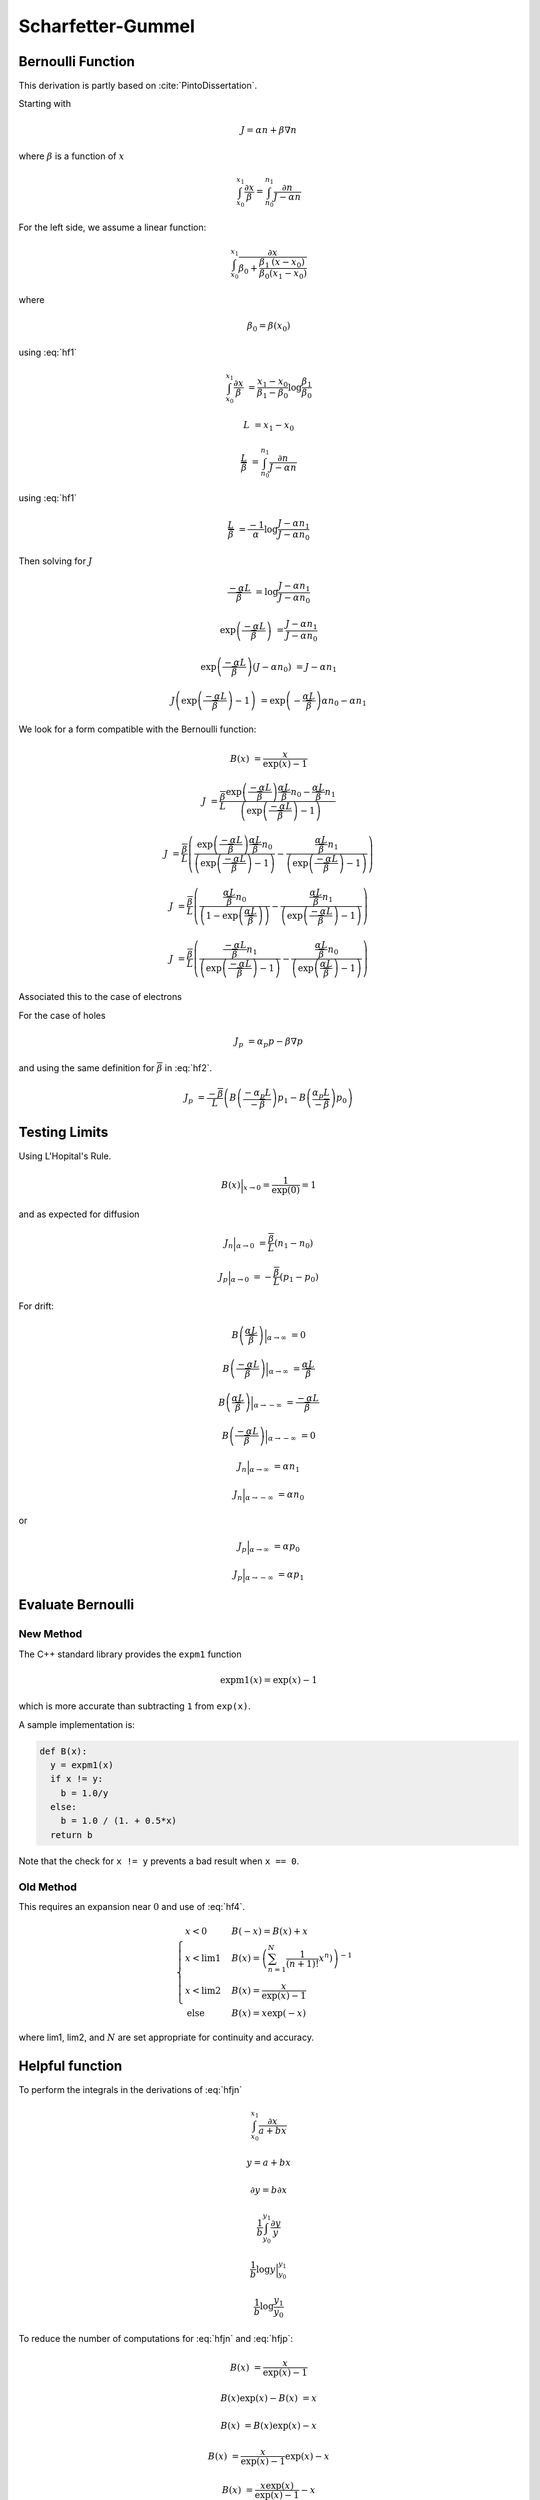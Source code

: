 

Scharfetter-Gummel
------------------

Bernoulli Function
~~~~~~~~~~~~~~~~~~

This derivation is partly based on :cite:`PintoDissertation`.

Starting with

.. math::

  J = \alpha n + \beta \nabla{n}

where :math:`\beta` is a function of :math:`x`

.. math::

  \int_{x_0}^{x_1}{\frac{\partial x}{\beta}} = \int_{n_0}^{n_1}{\frac{\partial n}{J - \alpha n}}

For the left side, we assume a linear function:

.. math::

  \int_{x_0}^{x_1}{\frac{\partial x}{\beta_0 + \frac{\beta_1}{\beta_0} \frac{\left(x - x_0 \right)}{\left(x_1 - x_0 \right)} }}

where

.. math::

  \beta_0 = \beta \left( x_0 \right)

using :eq:`hf1`

.. math::

  \int_{x_0}^{x_1}{\frac{\partial x}{\beta}} &= \frac{x_1 - x_0}{\beta_1 - \beta_0} \log \frac{\beta_1}{\beta_0}

.. math:: :label: hf2

  \overline{\beta} &= \frac{\beta_1 - \beta_0}{\log \frac{\beta_1}{\beta_0}}

.. math::

  L &= {x_1 - x_0}

  \frac{L}{\overline{\beta}} &= \int_{n_0}^{n_1}{\frac{\partial n}{J - \alpha n}}


using :eq:`hf1`

.. math::

  \frac{L}{\overline{\beta}} &= \frac{-1}{\alpha}\log \frac{J - \alpha n_1}{J - \alpha n_0}

Then solving for :math:`J`

.. math::

  \frac{-\alpha L}{\overline{\beta}} &= \log \frac{J - \alpha n_1}{J - \alpha n_0}

  \exp \left(\frac{-\alpha L}{\overline{\beta}}\right) &= \frac{J - \alpha n_1}{J - \alpha n_0}

  \exp \left(\frac{-\alpha L}{\overline{\beta}}\right) \left({J - \alpha n_0} \right) &= {J - \alpha n_1}

  J \left( \exp \left(\frac{-\alpha L}{\overline{\beta}}\right) - 1 \right) &= \exp \left(-\frac{\alpha L}{\overline{\beta}}\right) {\alpha n_0} - \alpha n_1

We look for a form compatible with the Bernoulli function:

.. math::

  B\left( x \right) &= \frac{x}{\exp \left(x\right) - 1}

.. math::

  J  &= \frac{\overline{\beta}}{L}\frac{\exp \left(\frac{-\alpha L}{\overline{\beta}}\right) {\frac{\alpha L}{\overline{\beta}} n_0} - {\frac{\alpha L}{\overline{\beta}} n_1}}{\left( \exp \left(\frac{-\alpha L}{\overline{\beta}}\right) - 1 \right)}

  J  &= \frac{\overline{\beta}}{L} \left(
        \frac{\exp \left(\frac{-\alpha L}{\overline{\beta}}\right) {\frac{\alpha L}{\overline{\beta}} n_0}}{\left( \exp \left(\frac{-\alpha L}{\overline{\beta}}\right) - 1 \right)}
        -\frac{{\frac{\alpha L}{\overline{\beta}} n_1}}{\left( \exp \left(\frac{-\alpha L}{\overline{\beta}}\right) - 1 \right)}
        \right)

  J  &= \frac{\overline{\beta}}{L} \left(
         \frac{{\frac{\alpha L}{\overline{\beta}} n_0}}{\left( 1 - \exp \left(\frac{\alpha L}{\overline{\beta}}\right) \right)}
        -\frac{{\frac{\alpha L}{\overline{\beta}} n_1}}{\left( \exp \left(\frac{-\alpha L}{\overline{\beta}}\right) - 1 \right)}
        \right)

  J  &= \frac{\overline{\beta}}{L} \left(
         \frac{{\frac{-\alpha L}{\overline{\beta}} n_1}}{\left( \exp \left(\frac{-\alpha L}{\overline{\beta}}\right) - 1 \right)}
        -\frac{{\frac{\alpha L}{\overline{\beta}} n_0}}{\left( \exp \left(\frac{\alpha L}{\overline{\beta}}\right) - 1 \right)}
        \right)


Associated this to the case of electrons

.. math:: :label: hfjn

  J_n  &= \frac{\overline{\beta}}{L} \left( B \left({\frac{-\alpha_n L}{\overline{\beta}} }\right) n_1  - B \left({\frac{\alpha_n L}{\overline{\beta}} }\right) n_0 \right)

For the case of holes

.. math::

  J_p &= \alpha_p p - \beta \nabla{p}

and using the same definition for :math:`\overline{\beta}` in :eq:`hf2`.

.. math::

  J_p  &= \frac{-\overline{\beta}}{L} \left( B \left({\frac{-\alpha_p L}{-\overline{\beta}} }\right) p_1  - B \left({\frac{\alpha_p L}{-\overline{\beta}} }\right) p_0 \right)

.. math:: :label: hfjp

  J_p  &= \frac{-\overline{\beta}}{L} \left( B \left({\frac{\alpha_p L}{\overline{\beta}} }\right) p_1  - B \left({\frac{-\alpha_p L}{\overline{\beta}} }\right) p_0 \right)


.. put test here

Testing Limits
~~~~~~~~~~~~~~

Using L'Hopital's Rule.

.. math::

  B\left(x\right) \Bigr|_{x \to 0} = \frac{1}{\exp\left(0\right)} = 1

and as expected for diffusion

.. math::

  J_n \Bigr|_{\alpha \to 0}  &= \frac{\overline{\beta}}{L} \left(  n_1  -  n_0 \right)

  J_p \Bigr|_{\alpha \to 0}  &= -\frac{\overline{\beta}}{L} \left(  p_1  -  p_0 \right)


For drift:

.. math::

  B\left(\frac{\alpha L}{\overline{\beta}}\right) \Bigr|_{\alpha \to \infty} &= 0

  B\left(\frac{-\alpha L}{\overline{\beta}}\right) \Bigr|_{\alpha \to \infty} &= \frac{\alpha L}{\overline{\beta}}

  B\left(\frac{\alpha L}{\overline{\beta}}\right) \Bigr|_{\alpha \to -\infty} &= \frac{-\alpha L}{\overline{\beta}}

  B\left(\frac{-\alpha L}{\overline{\beta}}\right) \Bigr|_{\alpha \to -\infty} &= 0

.. math::

  J_n \Bigr|_{\alpha \to \infty}  &= \alpha n_1

  J_n \Bigr|_{\alpha \to -\infty}  &= \alpha n_0

or

.. math::

  J_p \Bigr|_{\alpha \to \infty}  &= \alpha p_0

  J_p \Bigr|_{\alpha \to -\infty}  &= \alpha p_1

Evaluate Bernoulli
~~~~~~~~~~~~~~~~~~

.. _sec_bernoulli_new:

New Method
^^^^^^^^^^

The C++ standard library provides the ``expm1`` function

.. math::

  \text{expm1}(x) = \exp(x) - 1

which is more accurate than subtracting ``1`` from ``exp(x)``.

A sample implementation is:

.. code::

  def B(x):
    y = expm1(x)
    if x != y:
      b = 1.0/y
    else:
      b = 1.0 / (1. + 0.5*x)
    return b

Note that the check for ``x != y`` prevents a bad result when ``x == 0``.

Old Method
^^^^^^^^^^

This requires an expansion near :math:`0` and use of :eq:`hf4`.

.. math::

  \begin{cases}
    x < 0 & B\left(-x\right)    = B\left(x\right) + x\\
    x < \text{lim1} & B\left(x\right) = \left({\sum_{n=1}^{N} \frac{1}{\left(n+1\right)!}x^{n})}\right)^{-1}\\
    x < \text{lim2} & B\left(x\right) = \frac{x}{\exp\left(x\right) - 1}\\
    \text{else} & B\left(x\right)      = x \exp\left(-x\right)
  \end{cases}

where lim1, lim2, and :math:`N` are set appropriate for continuity and accuracy.



Helpful function
~~~~~~~~~~~~~~~~

To perform the integrals in the derivations of :eq:`hfjn`

.. math::

  \int_{x_0}^{x_1} \frac{\partial x}{a + b x}

  y = a + b x

  \partial y = b \partial x

  \frac{1}{b} \int_{y_0}^{y_1} \frac{\partial y}{y}

  \frac{1}{b} \log y \Bigr|_{y_0}^{y_1}

  \frac{1}{b} \log \frac{y_1}{y_0}

.. math:: :label: hf1

  \int_{x_0}^{x_1} \frac{\partial x}{a + b x} &= \frac{1}{b} \log \frac{a + b x_1}{a + b x_0}


To reduce the number of computations for :eq:`hfjn` and :eq:`hfjp`:

.. math::

  B\left(x\right) &= \frac{x}{\exp\left(x\right) - 1}

  B\left(x\right) \exp\left(x\right) - B\left(x\right)&= x

  B\left(x\right) &= B\left(x\right) \exp\left(x\right) - x

  B\left(x\right) &= \frac{x}{\exp\left(x\right) - 1} \exp\left(x\right) - x

  B\left(x\right) &=  \frac{x \exp\left(x\right)}{\exp\left(x\right) - 1} - x

  B\left(x\right) &=  \frac{x}{1 - \exp\left(-x\right)} - x

  B\left(x\right) &=  \frac{-x}{\exp\left(-x\right) - 1} - x

  B\left(x\right) &= B\left(-x\right) - x

.. math:: :label: hf4

  B\left(-x\right) &= B\left(x\right) + x


.. expansions here

.. limits here


Driving Force
~~~~~~~~~~~~~

For Electrons:
^^^^^^^^^^^^^^

.. math::

  J_n &= J_{drift} + J_{diffusion}

  J_{diffusion} &= q \nabla \left(D_n n\right)

At equilibrium:

.. math::

  J_n = 0 &= J_{drift} + q D_n \nabla n + q n \nabla D_n

  J_{drift} &= - q D_n \nabla n - q n \nabla  D_n

Assuming no temperature gradient:

.. math::

  J_{drift} &= - q D_n \nabla n

  n &= N_c \gamma_n \exp \left(\frac{E_F - E_c}{k T}\right)

  \nabla n &= n \left( \frac{\nabla N_c}{N_c} + \frac{\nabla \gamma_n}{\gamma_n}  - \nabla\left(\frac{E_c}{k T}\right)\right)

  \nabla n &= n \left( {\nabla \log\left(N_c\right)} + {\nabla \log\left(\gamma_n\right)}  - \nabla\left(\frac{E_c}{k T}\right)\right)

  J_{drift} &= - q D_n  n \left( {\nabla \log\left(N_c\right)} + {\nabla \log\left(\gamma_n\right)}  - \nabla\left(\frac{E_c}{k T}\right)\right)

  J_{drift} &= q D_n  n \left( \nabla\left(\frac{E_c}{k T}\right) - {\nabla \log\left(N_c \gamma_n \right)}\right)


Then in general:

.. math::

  J_n &= q D_n  n \left( \nabla\left(\frac{E_c}{k T}\right) - {\nabla \log\left(N_c \gamma_n \right)}\right) + q D_n \nabla n + q n \nabla D_n

  J_n &= q D_n  n \left( \nabla\left(\frac{E_c}{k T}\right) - {\nabla \log\left(N_c \gamma_n \right)} + \frac{\nabla D_n}{D_n}\right) + q D_n \nabla n

  D_n &= \frac{k T \mu_n}{q}

  J_n &= {k T \mu_n}  n \left( \nabla\left(\frac{E_c}{k T}\right) - {\nabla \log\left(N_c \gamma_n \right)} + \frac{\nabla T}{T}\right) + {k T \mu_n} \nabla n

  \frac{J_n}{k \mu_n} &= {T} \left( \nabla\left(\frac{E_c}{k T}\right) - {\nabla \log\left(N_c \gamma_n \right)} + \frac{\nabla T}{T}\right) n + {T} \nabla n

Using:

.. math::

  \alpha_n &= {T} \left( \nabla\left(\frac{E_c}{k T}\right) - {\nabla \log\left(N_c \gamma_n \right)} + \frac{\nabla T}{T}\right)

and assuming that the derivatives from :math:`x_0` to :math:`x_1` are constant:

.. math::

  \alpha_n &= \frac{\alpha_{n_1} - \alpha_{n_0}}{L}

where

.. math::

  \alpha_{n_i} &= {\overline{T}} \left( \frac{E_{c_{i}}}{k T_i} - {\log\left(N_{c_{i}} \gamma_{n_{i}} \right)} + \frac{T_i}{\overline{T}}\right)

.. math:: :label: hftave

  \overline{T} &= \frac{T_1 + T_0}{2}


.. math::

  \beta &= T

using :eq:`hf2`

.. math::

  \overline{\beta} &= \frac{T_1 - T_0}{\log \frac{T_1}{T_0}}

can be shown to be

.. math:: :label: hfbeta

  \overline{\beta} &= \frac{T_0}{B\left(\log\frac{T_1}{T_0}\right)}


For Holes:
^^^^^^^^^^

.. math::

  J_{drift} &= q D_p \nabla p

  p &= N_v \gamma_p \exp \left(\frac{E_v - E_F}{k T}\right)

  \nabla p &= p \left( \frac{\nabla N_v}{N_v} + \frac{\nabla \gamma_p}{\gamma_p}  + \nabla\left(\frac{E_v}{k T}\right)\right)

  \nabla p &= p \left( {\nabla \log\left(N_v\right)} + {\nabla \log\left(\gamma_p\right)}  + \nabla\left(\frac{E_v}{k T}\right)\right)

  J_{drift} &= q D_p  p \left( {\nabla \log\left(N_v\right)} + {\nabla \log\left(\gamma_p\right)}  + \nabla\left(\frac{E_v}{k T}\right)\right)

  J_{drift} &= q D_p  p \left( \nabla\left(\frac{E_v}{k T}\right) + {\nabla \log\left(N_v \gamma_p \right)}\right)


Then in general:

.. math::

  J_p &= q D_p  p \left( \nabla\left(\frac{E_v}{k T}\right) + {\nabla \log\left(N_v \gamma_p \right)}\right) - q D_p \nabla p - q p \nabla D_p

  J_p &= q D_p  p \left( \nabla\left(\frac{E_v}{k T}\right) + {\nabla \log\left(N_v \gamma_p \right)} - \frac{\nabla D_p}{D_p}\right) - q D_p \nabla p

  D_p &= \frac{k T \mu_p}{q}

  J_p &= {k T \mu_p}  p \left( \nabla\left(\frac{E_v}{k T}\right) + {\nabla \log\left(N_v \gamma_p \right)} - \frac{\nabla T}{T}\right) - {k T \mu_p} \nabla p

  \frac{J_p}{k \mu_p} &= {T} \left( \nabla\left(\frac{E_v}{k T}\right) + {\nabla \log\left(N_v \gamma_p \right)} - \frac{\nabla T}{T}\right) p - {T} \nabla p


Then :eq:`hfbeta` is used to calculate :math:`\overline{\beta}` and :eq:`hftave` is used to calculate :math:`\overline{T}`.

.. math::

  \alpha_{p_i} &= {\overline{T}} \left( \frac{E_{v_{i}}}{k T_i} + {\log\left(N_{v_{i}} \gamma_{p_{i}} \right)} - \frac{T_i}{\overline{T}}\right)


Temperature:
^^^^^^^^^^^^

For the case of carrier temperatures, then :math:`T_n` and :math:`T_p` are substituted into :math:`\overline{\beta}` and :math:`T` as appropriate.

.. math:{\beta}` is carrier dependent.

